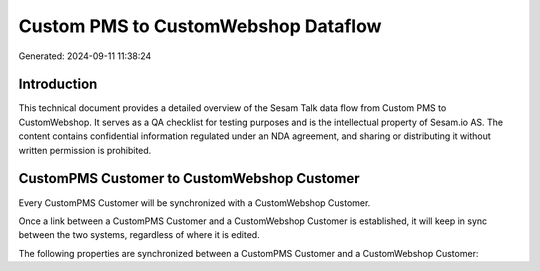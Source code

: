 ====================================
Custom PMS to CustomWebshop Dataflow
====================================

Generated: 2024-09-11 11:38:24

Introduction
------------

This technical document provides a detailed overview of the Sesam Talk data flow from Custom PMS to CustomWebshop. It serves as a QA checklist for testing purposes and is the intellectual property of Sesam.io AS. The content contains confidential information regulated under an NDA agreement, and sharing or distributing it without written permission is prohibited.

CustomPMS Customer to CustomWebshop Customer
--------------------------------------------
Every CustomPMS Customer will be synchronized with a CustomWebshop Customer.

Once a link between a CustomPMS Customer and a CustomWebshop Customer is established, it will keep in sync between the two systems, regardless of where it is edited.

The following properties are synchronized between a CustomPMS Customer and a CustomWebshop Customer:

.. list-table::
   :header-rows: 1

   * - CustomPMS Customer Property
     - CustomWebshop Customer Property
     - CustomWebshop Data Type

